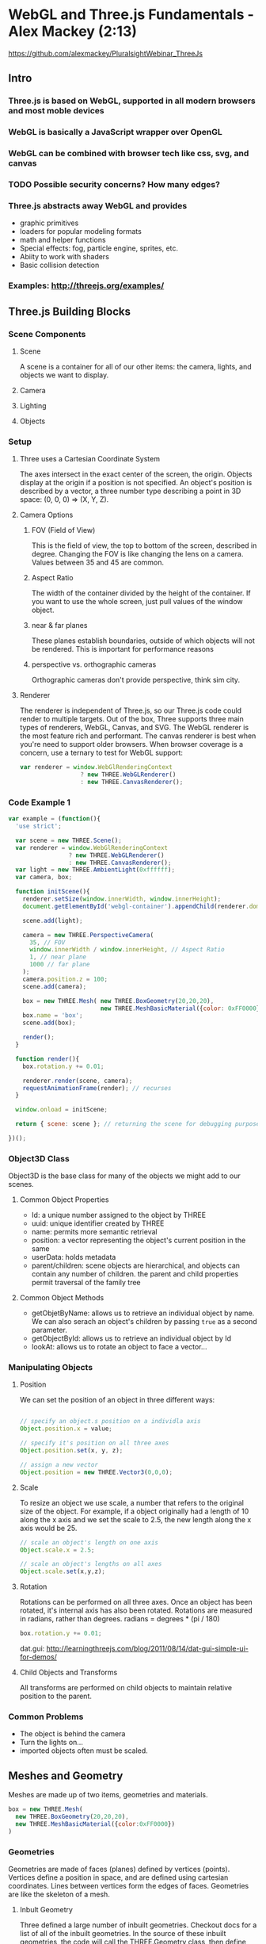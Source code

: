 
* WebGL and Three.js Fundamentals - Alex Mackey (2:13)
https://github.com/alexmackey/PluralsightWebinar_ThreeJs
** Intro
*** Three.js is based on WebGL, supported in all modern browsers and most moble devices
*** WebGL is basically a JavaScript wrapper over OpenGL
*** WebGL can be combined with browser tech like css, svg, and canvas
*** TODO Possible security concerns? How many edges?
*** Three.js abstracts away WebGL and provides
- graphic primitives
- loaders for popular modeling formats
- math and helper functions
- Special effects: fog, particle engine, sprites, etc.
- Abiity to work with shaders
- Basic collision detection
*** Examples: http://threejs.org/examples/
** Three.js Building Blocks
*** Scene Components
**** Scene
A scene is a container for all of our other items: the camera, lights, and objects we want to display.
**** Camera
**** Lighting
**** Objects
*** Setup
**** Three uses a Cartesian Coordinate System
The axes intersect in the exact center of the screen, the origin. Objects display at the origin if a position is not specified. An object's position is described by a vector, a three number type describing a point in 3D space: (0, 0, 0) => (X, Y, Z).
**** Camera Options
***** FOV (Field of View)
This is the field of view, the top to bottom of the screen, described in degree. Changing the FOV is like changing the lens on a camera. Values between 35 and 45 are common.
***** Aspect Ratio
The width of the container divided by the height of the container. If you want to use the whole screen, just pull values of the window object.
***** near & far planes
These planes establish boundaries, outside of which objects will not be rendered. This is important for performance reasons
***** perspective vs. orthographic cameras
Orthographic cameras don't provide perspective, think sim city.
**** Renderer
The renderer is independent of Three.js, so our Three.js code could render to multiple targets. Out of the box, Three supports three main types of renderers, WebGL, Canvas, and SVG. The WebGL renderer is the most feature rich and performant. The canvas renderer is best when you're need to support older browsers.
  When browser coverage is a concern, use a ternary to test for WebGL support:

#+BEGIN_SRC js
  var renderer = window.WebGlRenderingContext 
                   ? new THREE.WebGLRenderer() 
                   : new THREE.CanvasRenderer(); 
#+END_SRC
*** Code Example 1

#+BEGIN_SRC js
var example = (function(){
  'use strict';

  var scene = new THREE.Scene();
  var renderer = window.WebGlRenderingContext 
                 ? new THREE.WebGLRenderer()
                 : new THREE.CanvasRenderer();
  var light = new THREE.AmbientLight(0xffffff);
  var camera, box;

  function initScene(){
    renderer.setSize(window.innerWidth, window.innerHeight);
    document.getElementById('webgl-container').appendChild(renderer.domElement);
    
    scene.add(light);
    
    camera = new THREE.PerspectiveCamera(
      35, // FOV
      window.innerWidth / window.innerHeight, // Aspect Ratio
      1, // near plane
      1000 // far plane
    );
    camera.position.z = 100;
    scene.add(camera);

    box = new THREE.Mesh( new THREE.BoxGeometry(20,20,20),
                          new THREE.MeshBasicMaterial({color: 0xFF0000}) );
    box.name = 'box';
    scene.add(box);

    render();
  }

  function render(){
    box.rotation.y += 0.01;

    renderer.render(scene, camera);
    requestAnimationFrame(render); // recurses 
  }

  window.onload = initScene; 

  return { scene: scene }; // returning the scene for debugging purposes
  
})();
#+END_SRC

*** Object3D Class
Object3D is the base class for many of the objects we might add to our scenes. 
**** Common Object Properties
- Id: a unique number assigned to the object by THREE
- uuid: unique identifier created by THREE
- name: permits more semantic retrieval
- position: a vector representing the object's current position in the same
- userData: holds metadata
- parent/children: scene objects are hierarchical, and objects can contain any number of children. the parent and child properties permit traversal of the family tree
**** Common Object Methods
- getObjetByName: allows us to retrieve an individual object by name. We can also serach   
                  an object's children by passing =true= as a second parameter.
- getObjectById: allows us to retrieve an individual object by Id
- lookAt: allows us to rotate an object to face a vector...
*** Manipulating Objects
**** Position
We can set the position of an object in three different ways:

#+BEGIN_SRC js

  // specify an object.s position on a individla axis
  Object.position.x = value;

  // specify it's position on all three axes
  Object.position.set(x, y, z);

  // assign a new vector
  Object.position = new THREE.Vector3(0,0,0);
#+END_SRC

**** Scale
To resize an object we use scale, a number that refers to the original size of the object. For example, if a object originally had a length of 10 along the x axis and we set the scale to 2.5, the new length along the x axis would be 25.

#+BEGIN_SRC js
  // scale an object's length on one axis
  Object.scale.x = 2.5;

  // scale an object's lengths on all axes
  Object.scale.set(x,y,z);
#+END_SRC

**** Rotation
Rotations can be performed on all three axes. Once an object has been rotated, it's internal axis has also been rotated. 
  Rotations are measured in radians, rather than degrees. 
radians  = degrees * (pi / 180)

#+BEGIN_SRC js
  box.rotation.y += 0.01;  
#+END_SRC

dat.gui: http://learningthreejs.com/blog/2011/08/14/dat-gui-simple-ui-for-demos/

**** Child Objects and Transforms
All transforms are performed on child objects to maintain relative position to the parent.

*** Common Problems
- The object is behind the camera
- Turn the lights on...
- imported objects often must be scaled.
** Meshes and Geometry
Meshes are made up of two items, geometries and materials.

#+BEGIN_SRC js
  box = new THREE.Mesh(
    new THREE.BoxGeometry(20,20,20),
    new THREE.MeshBasicMaterial({color:0xFF0000})
  )
#+END_SRC

*** Geometries
Geometries are made of faces (planes) defined by vertices (points). Vertices define a position in space, and are defined using cartesian coordinates. Lines between vertices form the edges of faces. Geometries are like the skeleton of a mesh.
**** Inbult Geometry
Three defined a large number of inbuilt geometries. Checkout docs for a list of all of the 
inbuilt geometries. 
  In the source of these inbuilt geometries, the code will call the THREE.Geometry class, 
then define individual vertices, and finally link the vertices together with faces. 
  Most geometries will have to main properties: size and segments. The more segments to 
higher the 'resolution' of the shape. More segments mean more resolution and thus more 
resources.
  For info about perf, check out the stats library: https://github.com/mrdoob/stats.js/

***** Inbult Sphere Example:
#+BEGIN_SRC js
  THREE.SphereGeometry(radius, widthSegments, heightSegments)
#+END_SRC

**** Custom Geometry
We can also create our own geometries, by creating a new instance of THREE.Geometry, defining our shape's vertices, defining how the vertices link together, create a new instance of THREE.Mesh, and then add it to the scene.

#+BEGIN_SRC js
  var triangleGeometry = new THREE.Geometry();

  // Define our Vertices
  triangleGeometry.vertices.push(new THREE.Vector3(0.0, 1.0, 0.0));
  triangleGeometry.vertices.push(new THREE.Vector3(-1.0, -1.0, 0.0));
  triangleGeometry.vertices.push(new THREE.Vector3(1.0, -1.0, 0.0));

  // Define the face(s)
  triangleGeometry.faces.push(new THREE.Face3(0, 1, 2));

  manualGeometry = new THREE.Mesh(triangleGeometry);

  scene.add(manualGeometry)

  render();
#+END_SRC

*** Materials
Materials are coverings for geometries, like skin to the gemoetries' skeleton. If we do not specify a material for our geometry, Three will provide a default material with a random color.
  Below, we will assign colors to vertices, and Three will automatically create the 
necessary gradients.
**** Creating a New Material

#+BEGIN_SRC js
  var material = new THREE.MeshBasicMaterial({
    vertexColors: THREE.VertexColors, // use vertex colors
    side: THREE.DoubleSide // necessary to view both sides
  });

  // Create new Geometry, define vertices and faces (above) ...

  triangleGeometry.faces[0].vertexColors[0] = new THREE.Color(0xFF0000);
  triangleGeometry.faces[0].vertexColors[1] = new THREE.Color(0x00FF00);
  triangleGeometry.faces[0].vertexColors[2] = new THREE.Color(0xFF0000);

  manualGeometry = new THREE.Mesh(triangleGeometry, material);

  // Add to scene (above) ...

#+END_SRC

*** Modifying Existing Geometry
We can iterate through our data and perform transformations to our vertices to change modify 
existing geometries. This is often not the most performant operation, see shaders later...
  NOTE that after such a transformation we must set the geometry.verticesNeedUpdate to 
=true= to ensure the changes have effect.
  We can also modify a geometry's extrustion, to create a 3D object from a 2d shape.
*** Loading Geometries
It would be onerous to describe every 3D object we might want using Three's primitives. Thankfully, Three supports a number of 3D modeling formats. To use these formats, we must specify a loader for that format's data. Three has loaders for many 3D formats.
  The best way to load Three models us using Three's native formats, and convert outside 
objects to Three's format. This avoids increasing client side dependencies. We load external geometries using Three's JSON loader:

#+BEGIN_SRC js
  var loader = new THREE.JSONLoader();
  
  loader.load('models/monkey.js', function(geometry, materials) {
    var material = new THREE.MEshBasicMAterial({
      color: 0xff0000,
      wireframe: true
    });
    monkey = new THREE.Mesh(geometry, material);
    scene.add(monkey);
    render();
  });
#+END_SRC

  Check our blender.org, an open source 3D modelling creation suite. We can export to Three 
from blender.
  
*** Exporting Geometry and Scenes
The geometry exporter is a separate source file from three.js. Each instance of the exporter permits you to export one geometry.

#+BEGIN_SRC js
  var exporter = new THREE.Geometry.Exporter();
  var exportedSphereObject = exporter.parse(sphere.geometry);
  var serializedExportedSphere = JSON.stringify(exportedSphereObject);
#+END_SRC

The scene exporter lets you exports an entire scene. It is also a separate source file. It works similarly to the geometry exporter.

*** Editor
The Three editor is a nice GUI for sandboxing geometries.
** Materials, Lighting, & Textures
** Scene Interaction
** Creating Three.js Frogger


* Thoughts About Galaxy
** control pannel: simple buttons or Link components?
** Three.js moved to ES6 Modules w/ rollup in recent PR
** explain the differences between react-three and react-three-renderer
*** react 14 and ReactDOM
** bootstrap overhead, is rest of site bootstrapped?
** What (if any) libraries is the ClojureScript code dependent on?
*** Reagent? Chart? d3?
